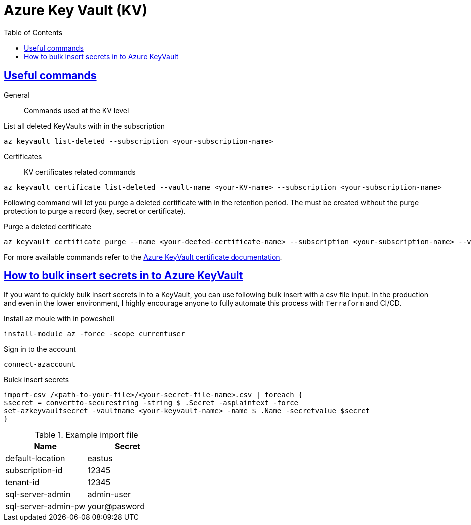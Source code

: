 :imagesdir: images
:page-excerpt: The notes on setting up and trouble shooting Azure KeyVault.
:page-created-date: 2021-03-19
:page-doctype: article
:page-title: Azure KeyVault
:page-tags: [azure, keyvault, cloud, platform-setup, secret-management, devops]
:sectanchors:
:sectlinks:
:toc:

= Azure Key Vault (KV)

== Useful commands

General:: Commands used at the KV level

.List all deleted KeyVaults with in the subscription
[source, azure-cli]
az keyvault list-deleted --subscription <your-subscription-name>


Certificates:: KV certificates related commands
.List all deleted certificates with in a KV
[source, azure-cli]
az keyvault certificate list-deleted --vault-name <your-KV-name> --subscription <your-subscription-name>

Following command will let you purge a deleted certificate with in the retention period. The must be created without the purge protection to purge a record (key, secret or certificate).

.Purge a deleted certificate
[source, azure-cli]
az keyvault certificate purge --name <your-deeted-certificate-name> --subscription <your-subscription-name> --vault-name <your-KV-name>`

For more available commands refer to the https://docs.microsoft.com/en-us/cli/azure/keyvault/certificate[Azure KeyVault certificate documentation].

== How to bulk insert secrets in to Azure KeyVault
If you want to quickly bulk insert secrets in to a KeyVault, you can use following bulk insert with a csv file input. In the production and even in the lower environment, I highly encourage anyone to fully automate this process with `Terraform` and CI/CD.

.Install az moule with in poweshell
[source, powershell]
install-module az -force -scope currentuser

.Sign in to the account
[source, powershell]
connect-azaccount

.Bulck insert secrets
[source, powershell]
import-csv /<path-to-your-file>/<your-secret-file-name>.csv | foreach {
$secret = convertto-securestring -string $_.Secret -asplaintext -force
set-azkeyvaultsecret -vaultname <your-keyvault-name> -name $_.Name -secretvalue $secret
}

.Example import file
[%header,format=csv]
|===
Name,Secret
default-location, eastus
subscription-id, 12345
tenant-id, 12345
sql-server-admin, admin-user
sql-server-admin-pw, your@pasword
|===